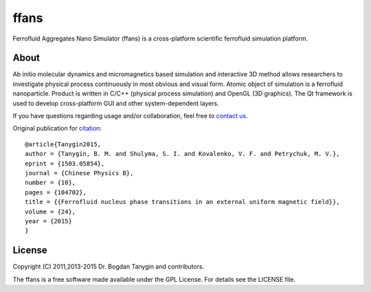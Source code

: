 ffans
=====
.. image:: https://sites.google.com/site/btanygin/_/rsrc/1430314739953/research/physics/simulation/ferrofluids/doc-images/logo-header-48px.png
.. image:: http://img.shields.io/travis/psci2195/ffans/master.svg?style=flat
        :target: http://travis-ci.org/psci2195/ffans
.. image:: http://img.shields.io/badge/license-GPL-yellow.svg?style=flat
        :target: https://github.com/psci2195/ffans/blob/master/LICENSE.txt
.. image:: http://img.shields.io/badge/arXiv-1112.4431-orange.svg?style=flat
        :target: http://arxiv.org/abs/1112.4431

Ferrofluid Aggregates Nano Simulator (ffans) is a cross-platform scientific ferrofluid simulation platform.

About
-----
Ab initio molecular dynamics and micromagnetics based simulation and interactive 3D method allows researchers to investigate physical process continuously in most obvious and visual form. Atomic object of simulation is a ferrofluid nanoparticle. Product is written in C/C++ (physical process simulation) and OpenGL (3D graphics). The Qt framework is used to develop cross-platform GUI and other system-dependent layers.

If you have questions regarding usage and/or collaboration, feel free to `contact us <ffans@googlegroups.com>`_.

Original publication for `citation <http://cpb.iphy.ac.cn/EN/abstract/abstract65596.shtml>`_: ::

  @article{Tanygin2015,
  author = {Tanygin, B. M. and Shulyma, S. I. and Kovalenko, V. F. and Petrychuk, M. V.},
  eprint = {1503.05854},
  journal = {Chinese Physics B},
  number = {10},
  pages = {104702},
  title = {{Ferrofluid nucleus phase transitions in an external uniform magnetic field}},
  volume = {24},
  year = {2015}
  }

.. image:: https://sites.google.com/site/btanygin/_/rsrc/1430314550490/research/physics/simulation/ferrofluids/ffans-downloads/FFANS-logo192px.png

License
-------
Copyright (C) 2011,2013-2015 Dr. Bogdan Tanygin and contributors.

The ffans is a free software made available under the GPL License. For details see the LICENSE file.
